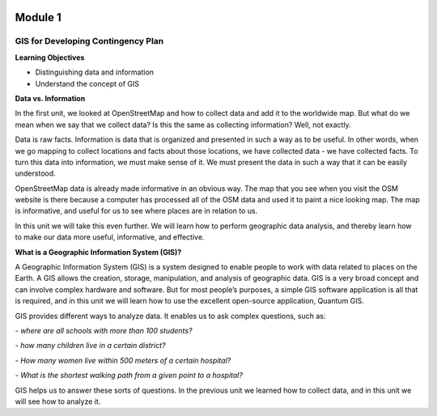 .. image:: /static/beginner/qgis-inasafe/image6.png

********
Module 1
********
GIS for Developing Contingency Plan
===================================

**Learning Objectives**

- Distinguishing data and information
- Understand the concept of GIS

**Data vs. Information**

In the first unit, we looked at OpenStreetMap and how to collect data and add it to the worldwide map.  But what do we mean when we say that we collect data?  Is this the same as collecting information?  Well, not exactly.

Data is raw facts.  Information is data that is organized and presented in such a way as to be useful.  In other words, when we go mapping to collect locations and facts about those locations, we have collected data - we have collected facts.  To turn this data into information, we must make sense of it.  We must present the data in such a way that it can be easily understood.

OpenStreetMap data is already made informative in an obvious way.  The map that you see when you visit the OSM website is there because a computer has processed all of the OSM data and used it to paint a nice looking map.  The map is informative, and useful for us to see where places are in relation to us.

In this unit we will take this even further.  We will learn how to perform geographic data analysis, and thereby learn how to make our data more useful, informative, and effective.

**What is a Geographic Information System (GIS)?**

A Geographic Information System (GIS) is a system designed to enable people to work with data related to places on the Earth.  A GIS allows the creation, storage, manipulation, and analysis of geographic data.  GIS is a very broad concept and can involve complex hardware and software.  But for most people’s purposes, a simple GIS software application is all that is required, and in this unit we will learn how to use the excellent open-source application, Quantum GIS.

GIS provides different ways to analyze data.  It enables us to ask complex questions, such as:

*- where are all schools with more than 100 students?*

*- how many children live in a certain district?*

*- How many women live within 500 meters of a certain hospital?*

*- What is the shortest walking path from a given point to a hospital?*

GIS helps us to answer these sorts of questions.  In the previous unit we learned how to collect data, and in this unit we will see how to analyze it.
